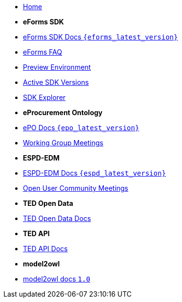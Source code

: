 
* xref:index.adoc[Home]

* [.separated]#**eForms SDK**#
* xref:eforms::index.adoc[eForms SDK Docs `{eforms_latest_version}`]
* xref:eforms:FAQ/index.adoc[eForms FAQ]
* xref:eforms:preview/index.adoc[Preview Environment]
* xref:eforms:active-versions/index.adoc[Active SDK Versions]
* link:https://docs.ted.europa.eu/eforms-sdk-explorer[SDK Explorer, window=_blank]

* [.separated]#**eProcurement Ontology**#
* xref:epo-home::index.adoc[ePO Docs `{epo_latest_version}`]
* xref:epo-wgm::index.adoc[Working Group Meetings]

* [.separated]#**ESPD-EDM**#
* xref:ESPD-EDM::index.adoc[ESPD-EDM Docs `{espd_latest_version}`]
* xref:espd-ouc::index.adoc[Open User Community Meetings]

* [.separated]#**TED Open Data**#
* xref:ODS:ROOT:index.adoc[TED Open Data Docs]

* [.separated]#**TED API**#
* xref:api:ROOT:index.adoc[TED API Docs]

* [.separated]#**model2owl**#
* xref:m2o-home::index.adoc[model2owl docs `1.0`]

////

* [.separated]#**TED API**#
* xref:api::index.adoc[TED Open Data Service]



* [.separated]#**Reusing TED Data**#
* xref:reuse::index.adoc[Downloading TED Notices]
////
